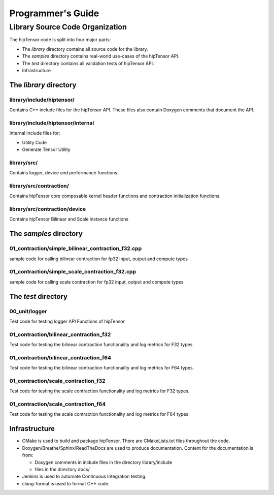 
===================
Programmer's Guide
===================

--------------------------------
Library Source Code Organization
--------------------------------

The hipTensor code is split into four major parts:

- The `library` directory contains all source code for the library.
- The `samples` directory contains real-world use-cases of the hipTensor API.
- The `test` directory contains all validation tests of hipTensor API.
- Infrastructure

The `library` directory
^^^^^^^^^^^^^^^^^^^^^^^

library/include/hiptensor/
'''''''''''''''''''''''''''

Contains C++ include files for the hipTensor API. These files also contain Doxygen
comments that document the API.

library/include/hiptensor/internal
''''''''''''''''''''''''''''''''''

Internal include files for:

- Utility Code
- Generate Tensor Utility

library/src/
''''''''''''

Contains logger, device and performance functions.

library/src/contraction/
''''''''''''''''''''''''

Contains hipTensor core composable kernel header functions and contraction initialization functions.

library/src/contraction/device
''''''''''''''''''''''''''''''

Contains hipTensor Bilinear and Scale instance functions

The `samples` directory
^^^^^^^^^^^^^^^^^^^^^^^
01_contraction/simple_bilinear_contraction_f32.cpp
''''''''''''''''''''''''''''''''''''''''''''''''''

sample code for calling bilinear contraction for fp32 input, output and compute types


01_contraction/simple_scale_contraction_f32.cpp
'''''''''''''''''''''''''''''''''''''''''''''''

sample code for calling scale contraction for fp32 input, output and compute types

The `test` directory
^^^^^^^^^^^^^^^^^^^^^^^

00_unit/logger
''''''''''''''

Test code for testing logger API Functions of hipTensor

01_contraction/bilinear_contraction_f32
'''''''''''''''''''''''''''''''''''''''

Test code for testing the bilinear contraction functionality and log metrics for F32 types.

01_contraction/bilinear_contraction_f64
'''''''''''''''''''''''''''''''''''''''

Test code for testing the bilinear contraction functionality and log metrics for F64 types.

01_contraction/scale_contraction_f32
''''''''''''''''''''''''''''''''''''

Test code for testing the scale contraction functionality and log metrics for F32 types.

01_contraction/scale_contraction_f64
''''''''''''''''''''''''''''''''''''

Test code for testing the scale contraction functionality and log metrics for F64 types.

Infrastructure
^^^^^^^^^^^^^^

- CMake is used to build and package hipTensor. There are CMakeLists.txt files throughout the code.
- Doxygen/Breathe/Sphinx/ReadTheDocs are used to produce documentation. Content for the documentation is from:

  - Doxygen comments in include files in the directory library/include
  - files in the directory docs/

- Jenkins is used to automate Continuous Integration testing.
- clang-format is used to format C++ code.
